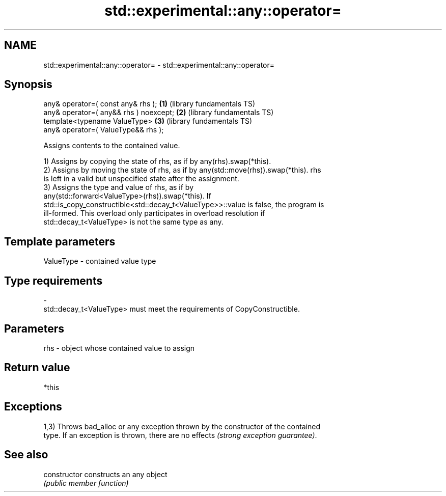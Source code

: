 .TH std::experimental::any::operator= 3 "2018.03.28" "http://cppreference.com" "C++ Standard Libary"
.SH NAME
std::experimental::any::operator= \- std::experimental::any::operator=

.SH Synopsis
   any& operator=( const any& rhs );      \fB(1)\fP (library fundamentals TS)
   any& operator=( any&& rhs ) noexcept;  \fB(2)\fP (library fundamentals TS)
   template<typename ValueType>           \fB(3)\fP (library fundamentals TS)
       any& operator=( ValueType&& rhs );

   Assigns contents to the contained value.

   1) Assigns by copying the state of rhs, as if by any(rhs).swap(*this).
   2) Assigns by moving the state of rhs, as if by any(std::move(rhs)).swap(*this). rhs
   is left in a valid but unspecified state after the assignment.
   3) Assigns the type and value of rhs, as if by
   any(std::forward<ValueType>(rhs)).swap(*this). If
   std::is_copy_constructible<std::decay_t<ValueType>>::value is false, the program is
   ill-formed. This overload only participates in overload resolution if
   std::decay_t<ValueType> is not the same type as any.

.SH Template parameters

   ValueType               -              contained value type
.SH Type requirements
   -
   std::decay_t<ValueType> must meet the requirements of CopyConstructible.

.SH Parameters

   rhs - object whose contained value to assign

.SH Return value

   *this

.SH Exceptions

   1,3) Throws bad_alloc or any exception thrown by the constructor of the contained
   type. If an exception is thrown, there are no effects \fI(strong exception guarantee)\fP.

.SH See also

   constructor   constructs an any object
                 \fI(public member function)\fP 
